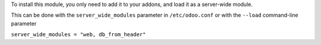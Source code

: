 To install this module, you only need to add it to your addons, and load it as
a server-wide module.

This can be done with the ``server_wide_modules`` parameter in ``/etc/odoo.conf``
or with the ``--load`` command-line parameter

``server_wide_modules = "web, db_from_header"``
